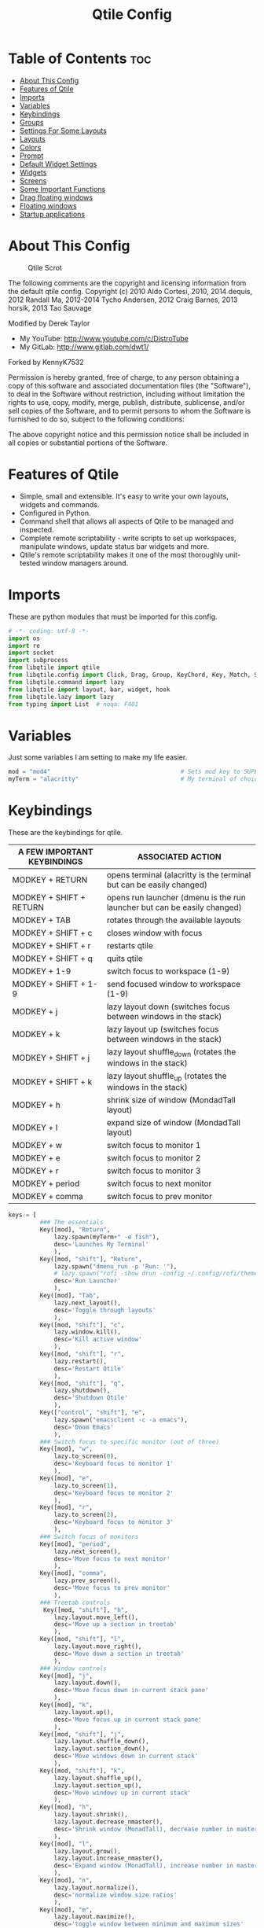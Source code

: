 #+TITLE: Qtile Config
#+PROPERTY: header-args :tangle config.py

* Table of Contents :toc:
- [[#about-this-config][About This Config]]
- [[#features-of-qtile][Features of Qtile]]
- [[#imports][Imports]]
- [[#variables][Variables]]
- [[#keybindings][Keybindings]]
- [[#groups][Groups]]
- [[#settings-for-some-layouts][Settings For Some Layouts]]
- [[#layouts][Layouts]]
- [[#colors][Colors]]
- [[#prompt][Prompt]]
- [[#default-widget-settings][Default Widget Settings]]
- [[#widgets][Widgets]]
- [[#screens][Screens]]
- [[#some-important-functions][Some Important Functions]]
- [[#drag-floating-windows][Drag floating windows]]
- [[#floating-windows][Floating windows]]
- [[#startup-applications][Startup applications]]

* About This Config
#+CAPTION: Qtile Scrot
#+ATTR_HTML: :alt Qtile Scrot :title Qtile Scrot :align left
[[https://gitlab.com/dwt1/dotfiles/-/raw/master/.screenshots/dotfiles07-thumb.png]]

The following comments are the copyright and licensing information from the default
qtile config. Copyright (c) 2010 Aldo Cortesi, 2010, 2014 dequis, 2012 Randall Ma,
2012-2014 Tycho Andersen, 2012 Craig Barnes, 2013 horsik, 2013 Tao Sauvage

Modified by Derek Taylor
- My YouTube: [[http://www.youtube.com/c/DistroTube][http://www.youtube.com/c/DistroTube]]
- My GitLab:  [[http://www.gitlab.com/dwt1/][http://www.gitlab.com/dwt1/]]

Forked by KennyK7532

Permission is hereby granted, free of charge, to any person obtaining a copy of this
software and associated documentation files (the "Software"), to deal in the Software
without restriction, including without limitation the rights to use, copy, modify,
merge, publish, distribute, sublicense, and/or sell copies of the Software, and to
permit persons to whom the Software is furnished to do so, subject to the following
conditions:

The above copyright notice and this permission notice shall be included in all copies
or substantial portions of the Software.

* Features of Qtile
- Simple, small and extensible. It's easy to write your own layouts, widgets and commands.
- Configured in Python.
- Command shell that allows all aspects of Qtile to be managed and inspected.
- Complete remote scriptability - write scripts to set up workspaces, manipulate windows, update status bar widgets and more.
- Qtile's remote scriptability makes it one of the most thoroughly unit-tested window managers around.

* Imports
These are python modules that must be imported for this config.

#+BEGIN_SRC python
# -*- coding: utf-8 -*-
import os
import re
import socket
import subprocess
from libqtile import qtile
from libqtile.config import Click, Drag, Group, KeyChord, Key, Match, Screen
from libqtile.command import lazy
from libqtile import layout, bar, widget, hook
from libqtile.lazy import lazy
from typing import List  # noqa: F401
#+END_SRC

* Variables
Just some variables I am setting to make my life easier.

#+BEGIN_SRC python
mod = "mod4"                                     # Sets mod key to SUPER/WINDOWS
myTerm = "alacritty"                             # My terminal of choice
#+END_SRC

* Keybindings
These are the keybindings for qtile.

| A FEW IMPORTANT KEYBINDINGS | ASSOCIATED ACTION                                                        |
|-----------------------------+--------------------------------------------------------------------------|
| MODKEY + RETURN             | opens terminal (alacritty is the terminal but can be easily changed)     |
| MODKEY + SHIFT + RETURN     | opens run launcher (dmenu is the run launcher but can be easily changed) |
| MODKEY + TAB                | rotates through the available layouts                                    |
| MODKEY + SHIFT + c          | closes window with focus                                                 |
| MODKEY + SHIFT + r          | restarts qtile                                                           |
| MODKEY + SHIFT + q          | quits qtile                                                              |
| MODKEY + 1-9                | switch focus to workspace (1-9)                                          |
| MODKEY + SHIFT + 1-9        | send focused window to workspace (1-9)                                   |
| MODKEY + j                  | lazy layout down (switches focus between windows in the stack)           |
| MODKEY + k                  | lazy layout up (switches focus between windows in the stack)             |
| MODKEY + SHIFT + j          | lazy layout shuffle_down (rotates the windows in the stack)              |
| MODKEY + SHIFT + k          | lazy layout shuffle_up (rotates the windows in the stack)                |
| MODKEY + h                  | shrink size of window (MondadTall layout)                                |
| MODKEY + l                  | expand size of window (MondadTall layout)                                |
| MODKEY + w                  | switch focus to monitor 1                                                |
| MODKEY + e                  | switch focus to monitor 2                                                |
| MODKEY + r                  | switch focus to monitor 3                                                |
| MODKEY + period             | switch focus to next monitor                                             |
| MODKEY + comma              | switch focus to prev monitor                                             |

#+BEGIN_SRC python
keys = [
         ### The essentials
         Key([mod], "Return",
             lazy.spawn(myTerm+" -e fish"),
             desc='Launches My Terminal'
             ),
         Key([mod, "shift"], "Return",
             lazy.spawn("dmenu_run -p 'Run: '"),
             # lazy.spawn("rofi -show drun -config ~/.config/rofi/themes/dt-dmenu.rasi -display-drun \"Run: \" -drun-display-format \"{name}\""),
             desc='Run Launcher'
             ),
         Key([mod], "Tab",
             lazy.next_layout(),
             desc='Toggle through layouts'
             ),
         Key([mod, "shift"], "c",
             lazy.window.kill(),
             desc='Kill active window'
             ),
         Key([mod, "shift"], "r",
             lazy.restart(),
             desc='Restart Qtile'
             ),
         Key([mod, "shift"], "q",
             lazy.shutdown(),
             desc='Shutdown Qtile'
             ),
         Key(["control", "shift"], "e",
             lazy.spawn("emacsclient -c -a emacs"),
             desc='Doom Emacs'
             ),
         ### Switch focus to specific monitor (out of three)
         Key([mod], "w",
             lazy.to_screen(0),
             desc='Keyboard focus to monitor 1'
             ),
         Key([mod], "e",
             lazy.to_screen(1),
             desc='Keyboard focus to monitor 2'
             ),
         Key([mod], "r",
             lazy.to_screen(2),
             desc='Keyboard focus to monitor 3'
             ),
         ### Switch focus of monitors
         Key([mod], "period",
             lazy.next_screen(),
             desc='Move focus to next monitor'
             ),
         Key([mod], "comma",
             lazy.prev_screen(),
             desc='Move focus to prev monitor'
             ),
         ### Treetab controls
          Key([mod, "shift"], "h",
             lazy.layout.move_left(),
             desc='Move up a section in treetab'
             ),
         Key([mod, "shift"], "l",
             lazy.layout.move_right(),
             desc='Move down a section in treetab'
             ),
         ### Window controls
         Key([mod], "j",
             lazy.layout.down(),
             desc='Move focus down in current stack pane'
             ),
         Key([mod], "k",
             lazy.layout.up(),
             desc='Move focus up in current stack pane'
             ),
         Key([mod, "shift"], "j",
             lazy.layout.shuffle_down(),
             lazy.layout.section_down(),
             desc='Move windows down in current stack'
             ),
         Key([mod, "shift"], "k",
             lazy.layout.shuffle_up(),
             lazy.layout.section_up(),
             desc='Move windows up in current stack'
             ),
         Key([mod], "h",
             lazy.layout.shrink(),
             lazy.layout.decrease_nmaster(),
             desc='Shrink window (MonadTall), decrease number in master pane (Tile)'
             ),
         Key([mod], "l",
             lazy.layout.grow(),
             lazy.layout.increase_nmaster(),
             desc='Expand window (MonadTall), increase number in master pane (Tile)'
             ),
         Key([mod], "n",
             lazy.layout.normalize(),
             desc='normalize window size ratios'
             ),
         Key([mod], "m",
             lazy.layout.maximize(),
             desc='toggle window between minimum and maximum sizes'
             ),
         Key([mod, "shift"], "f",
             lazy.window.toggle_floating(),
             desc='toggle floating'
             ),
         Key([mod], "f",
             lazy.window.toggle_fullscreen(),
             desc='toggle fullscreen'
             ),
         ### Stack controls
         Key([mod, "shift"], "Tab",
             lazy.layout.rotate(),
             lazy.layout.flip(),
             desc='Switch which side main pane occupies (XmonadTall)'
             ),
          Key([mod], "space",
             lazy.layout.next(),
             desc='Switch window focus to other pane(s) of stack'
             ),
         Key([mod, "shift"], "space",
             lazy.layout.toggle_split(),
             desc='Toggle between split and unsplit sides of stack'
             ),
         # Emacs programs launched using the key chord CTRL+e followed by 'key'
         KeyChord(["control"],"e", [
             Key([], "e",
                 lazy.spawn("emacsclient -c -a 'emacs'"),
                 desc='Launch Emacs'
                 ),
             Key([], "b",
                 lazy.spawn("emacsclient -c -a 'emacs' --eval '(ibuffer)'"),
                 desc='Launch ibuffer inside Emacs'
                 ),
             Key([], "d",
                 lazy.spawn("emacsclient -c -a 'emacs' --eval '(dired nil)'"),
                 desc='Launch dired inside Emacs'
                 ),
             Key([], "i",
                 lazy.spawn("emacsclient -c -a 'emacs' --eval '(erc)'"),
                 desc='Launch erc inside Emacs'
                 ),
             Key([], "m",
                 lazy.spawn("emacsclient -c -a 'emacs' --eval '(mu4e)'"),
                 desc='Launch mu4e inside Emacs'
                 ),
             Key([], "n",
                 lazy.spawn("emacsclient -c -a 'emacs' --eval '(elfeed)'"),
                 desc='Launch elfeed inside Emacs'
                 ),
             Key([], "s",
                 lazy.spawn("emacsclient -c -a 'emacs' --eval '(eshell)'"),
                 desc='Launch the eshell inside Emacs'
                 ),
             Key([], "v",
                 lazy.spawn("emacsclient -c -a 'emacs' --eval '(+vterm/here nil)'"),
                 desc='Launch vterm inside Emacs'
                 )
         ]),
         # Dmenu scripts launched using the key chord SUPER+p followed by 'key'
         KeyChord([mod], "p", [
             Key([], "e",
                 lazy.spawn("./dmscripts/dmconf"),
                 desc='Choose a config file to edit'
                 ),
             Key([], "i",
                 lazy.spawn("./dmscripts/dmscrot"),
                 desc='Take screenshots via dmenu'
                 ),
             Key([], "k",
                 lazy.spawn("./dmscripts/dmkill"),
                 desc='Kill processes via dmenu'
                 ),
             Key([], "l",
                 lazy.spawn("./dmscripts/dmlogout"),
                 desc='A logout menu'
                 ),
             Key([], "m",
                 lazy.spawn("./dmscripts/dman"),
                 desc='Search manpages in dmenu'
                 ),
             Key([], "o",
                 lazy.spawn("./dmscripts/dmqute"),
                 desc='Search your qutebrowser bookmarks and quickmarks'
                 ),
             Key([], "r",
                 lazy.spawn("./dmscripts/dmred"),
                 desc='Search reddit via dmenu'
                 ),
             Key([], "s",
                 lazy.spawn("./dmscripts/dmsearch"),
                 desc='Search various search engines via dmenu'
                 ),
             Key([], "p",
                 lazy.spawn("passmenu"),
                 desc='Retrieve passwords with dmenu'
                 )
         ])
]
#+END_SRC

* Groups
Groups are really workspaces.

#+BEGIN_SRC python
group_names = [("WWW", {'layout': 'monadtall'}),
               ("DEV", {'layout': 'monadtall'}),
               ("SYS", {'layout': 'monadtall'}),
               ("DOC", {'layout': 'monadtall'}),
               ("VBOX", {'layout': 'monadtall'}),
               ("CHAT", {'layout': 'monadtall'}),
               ("MUS", {'layout': 'monadtall'}),
               ("VID", {'layout': 'monadtall'}),
               ("GFX", {'layout': 'floating'})]

groups = [Group(name, **kwargs) for name, kwargs in group_names]

for i, (name, kwargs) in enumerate(group_names, 1):
    keys.append(Key([mod], str(i), lazy.group[name].toscreen()))        # Switch to another group
    keys.append(Key([mod, "shift"], str(i), lazy.window.togroup(name))) # Send current window to another group
#+END_SRC

* Settings For Some Layouts
Settings that I use in most layouts, so I'm defining them one time here.

#+BEGIN_SRC python
layout_theme = {"border_width": 2,
                "margin": 8,
                "border_focus": "e1acff",
                "border_normal": "1D2330"
                }
#+END_SRC

* Layouts
The layouts that I use, plus several that I don't use. Uncomment the layouts you want; comment out the ones that you don't want to use.

#+BEGIN_SRC python
layouts = [
    #layout.MonadWide(**layout_theme),
    #layout.Bsp(**layout_theme),
    #layout.Stack(stacks=2, **layout_theme),
    #layout.Columns(**layout_theme),
    #layout.RatioTile(**layout_theme),
    #layout.Tile(shift_windows=True, **layout_theme),
    #layout.VerticalTile(**layout_theme),
    #layout.Matrix(**layout_theme),
    #layout.Zoomy(**layout_theme),
    layout.MonadTall(**layout_theme),
    layout.Max(**layout_theme),
    layout.Stack(num_stacks=2),
    layout.RatioTile(**layout_theme),
    layout.TreeTab(
         font = "Ubuntu",
         fontsize = 10,
         sections = ["FIRST", "SECOND", "THIRD", "FOURTH"],
         section_fontsize = 10,
         border_width = 2,
         bg_color = "1c1f24",
         active_bg = "c678dd",
         active_fg = "000000",
         inactive_bg = "a9a1e1",
         inactive_fg = "1c1f24",
         padding_left = 0,
         padding_x = 0,
         padding_y = 5,
         section_top = 10,
         section_bottom = 20,
         level_shift = 8,
         vspace = 3,
         panel_width = 200
         ),
    layout.Floating(**layout_theme)
]
#+END_SRC

* Colors
Defining some colors for use in our panel.  Colors have two values because you can use gradients.

#+BEGIN_SRC python
colors = [["#282c34", "#282c34"], # panel background
          ["#3d3f4b", "#434758"], # background for current screen tab
          ["#ffffff", "#ffffff"], # font color for group names
          ["#ff5555", "#ff5555"], # border line color for current tab
          ["#74438f", "#74438f"], # border line color for 'other tabs' and color for 'odd widgets'
          ["#4f76c7", "#4f76c7"], # color for the 'even widgets'
          ["#e1acff", "#e1acff"], # window name
          ["#ecbbfb", "#ecbbfb"]] # backbround for inactive screens
#+END_SRC

* Prompt
Settings for the qtile run prompt, even though I don't actually use this. I prefer to use dmenu instead.

#+BEGIN_SRC python
prompt = "{0}@{1}: ".format(os.environ["USER"], socket.gethostname())
#+END_SRC

* Default Widget Settings
Defining a few default widget key values.

#+BEGIN_SRC python
##### DEFAULT WIDGET SETTINGS #####
widget_defaults = dict(
    font="Ubuntu Mono",
    fontsize = 12,
    padding = 2,
    background=colors[2]
)
extension_defaults = widget_defaults.copy()
#+END_SRC

* Widgets
This is the bar, or the panel, and the widgets within the bar.

#+BEGIN_SRC python
def init_widgets_list():
    widgets_list = [
              widget.Sep(
                       linewidth = 0,
                       padding = 6,
                       foreground = colors[2],
                       background = colors[0]
                       ),
              widget.Image(
                       filename = "~/.config/qtile/icons/python-white.png",
                       scale = "False",
                       mouse_callbacks = {'Button1': lambda: qtile.cmd_spawn(myTerm)}
                       ),
             widget.Sep(
                       linewidth = 0,
                       padding = 6,
                       foreground = colors[2],
                       background = colors[0]
                       ),
              widget.GroupBox(
                       font = "Ubuntu Bold",
                       fontsize = 9,
                       margin_y = 3,
                       margin_x = 0,
                       padding_y = 5,
                       padding_x = 3,
                       borderwidth = 3,
                       active = colors[2],
                       inactive = colors[7],
                       rounded = False,
                       highlight_color = colors[1],
                       highlight_method = "line",
                       this_current_screen_border = colors[6],
                       this_screen_border = colors [4],
                       other_current_screen_border = colors[6],
                       other_screen_border = colors[4],
                       foreground = colors[2],
                       background = colors[0]
                       ),
              widget.Prompt(
                       prompt = prompt,
                       font = "Ubuntu Mono",
                       padding = 10,
                       foreground = colors[3],
                       background = colors[1]
                       ),
              widget.Sep(
                       linewidth = 0,
                       padding = 40,
                       foreground = colors[2],
                       background = colors[0]
                       ),
              widget.WindowName(
                       foreground = colors[6],
                       background = colors[0],
                       padding = 0
                       ),
              widget.Systray(
                       background = colors[0],
                       padding = 5
                       ),
              widget.Sep(
                       linewidth = 0,
                       padding = 6,
                       foreground = colors[0],
                       background = colors[0]
                       ),
              widget.TextBox(
                       text = '',
                       background = colors[0],
                       foreground = colors[4],
                       padding = 0,
                       fontsize = 37
                       ),
             widget.Net(
                       interface = "enp6s0",
                       format = '{down} ↓↑ {up}',
                       foreground = colors[2],
                       background = colors[4],
                       padding = 5
                       ),
              widget.TextBox(
                       text = '',
                       background = colors[4],
                       foreground = colors[5],
                       padding = 0,
                       fontsize = 37
                       ),
              widget.TextBox(
                       text = " 🌡 TEMP NOT SHOWN ",
                       padding = 2,
                       foreground = colors[2],
                       background = colors[5],
                       fontsize = 11
                       ),
              # widget.ThermalSensor(
              #          foreground = colors[2],
              #          background = colors[5],
              #          threshold = 90,
              #          padding = 5
              #          ),
              widget.TextBox(
                       text='',
                       background = colors[5],
                       foreground = colors[4],
                       padding = 0,
                       fontsize = 37
                       ),
              widget.TextBox(
                       text = " ⟳",
                       padding = 2,
                       foreground = colors[2],
                       background = colors[4],
                       fontsize = 14
                       ),
              widget.CheckUpdates(
                       update_interval = 1800,
                       distro = "Arch_checkupdates",
                       display_format = "{updates} Updates",
                       foreground = colors[2],
                       mouse_callbacks = {'Button1': lambda: qtile.cmd_spawn(myTerm + ' -e sudo pacman -Syu')},
                       background = colors[4]
                       ),
              widget.TextBox(
                       text = '',
                       background = colors[4],
                       foreground = colors[5],
                       padding = 0,
                       fontsize = 37
                       ),
              widget.TextBox(
                       text = " 🖬",
                       foreground = colors[2],
                       background = colors[5],
                       padding = 0,
                       fontsize = 14
                       ),
              widget.Memory(
                       foreground = colors[2],
                       background = colors[5],
                       mouse_callbacks = {'Button1': lambda: qtile.cmd_spawn(myTerm + ' -e htop')},
                       padding = 5
                       ),
              widget.TextBox(
                       text='',
                       background = colors[5],
                       foreground = colors[4],
                       padding = 0,
                       fontsize = 37
                       ),
              widget.TextBox(
                       text = " ₿",
                       padding = 0,
                       foreground = colors[2],
                       background = colors[4],
                       fontsize = 12
                       ),
              widget.BitcoinTicker(
                       foreground = colors[2],
                       background = colors[4],
                       padding = 5
                       ),
              widget.TextBox(
                       text = '',
                       background = colors[4],
                       foreground = colors[5],
                       padding = 0,
                       fontsize = 37
                       ),
              widget.TextBox(
                      text = " Vol:",
                       foreground = colors[2],
                       background = colors[5],
                       padding = 0
                       ),
              widget.Volume(
                       foreground = colors[2],
                       background = colors[5],
                       padding = 5
                       ),
              widget.TextBox(
                       text = '',
                       background = colors[5],
                       foreground = colors[4],
                       padding = 0,
                       fontsize = 37
                       ),
              widget.CurrentLayoutIcon(
                       custom_icon_paths = [os.path.expanduser("~/.config/qtile/icons")],
                       foreground = colors[0],
                       background = colors[4],
                       padding = 0,
                       scale = 0.7
                       ),
              widget.CurrentLayout(
                       foreground = colors[2],
                       background = colors[4],
                       padding = 5
                       ),
              widget.TextBox(
                       text = '',
                       background = colors[4],
                       foreground = colors[5],
                       padding = 0,
                       fontsize = 37
                       ),
              widget.Clock(
                       foreground = colors[2],
                       background = colors[5],
                       format = "%A, %B %d - %H:%M "
                       ),
              ]
    return widgets_list
#+END_SRC

* Screens
Screen settings for my triple monitor setup.

#+BEGIN_SRC python
def init_widgets_screen1():
    widgets_screen1 = init_widgets_list()
    del widgets_screen1[7:8]               # Slicing removes unwanted widgets (systray) on Monitors 1,3
    return widgets_screen1

def init_widgets_screen2():
    widgets_screen2 = init_widgets_list()
    return widgets_screen2                 # Monitor 2 will display all widgets in widgets_list

def init_screens():
    return [Screen(top=bar.Bar(widgets=init_widgets_screen1(), opacity=1.0, size=20)),
            Screen(top=bar.Bar(widgets=init_widgets_screen2(), opacity=1.0, size=20)),
            Screen(top=bar.Bar(widgets=init_widgets_screen1(), opacity=1.0, size=20))]

if __name__ in ["config", "__main__"]:
    screens = init_screens()
    widgets_list = init_widgets_list()
    widgets_screen1 = init_widgets_screen1()
    widgets_screen2 = init_widgets_screen2()
#+END_SRC

* Some Important Functions

#+begin_src python
def window_to_prev_group(qtile):
    if qtile.currentWindow is not None:
        i = qtile.groups.index(qtile.currentGroup)
        qtile.currentWindow.togroup(qtile.groups[i - 1].name)

def window_to_next_group(qtile):
    if qtile.currentWindow is not None:
        i = qtile.groups.index(qtile.currentGroup)
        qtile.currentWindow.togroup(qtile.groups[i + 1].name)

def window_to_previous_screen(qtile):
    i = qtile.screens.index(qtile.current_screen)
    if i != 0:
        group = qtile.screens[i - 1].group.name
        qtile.current_window.togroup(group)

def window_to_next_screen(qtile):
    i = qtile.screens.index(qtile.current_screen)
    if i + 1 != len(qtile.screens):
        group = qtile.screens[i + 1].group.name
        qtile.current_window.togroup(group)

def switch_screens(qtile):
    i = qtile.screens.index(qtile.current_screen)
    group = qtile.screens[i - 1].group
    qtile.current_screen.set_group(group)
#+end_src

* Drag floating windows
Defining some mousebindings for use with floating windows.

#+BEGIN_SRC python
mouse = [
    Drag([mod], "Button1", lazy.window.set_position_floating(),
         start=lazy.window.get_position()),
    Drag([mod], "Button3", lazy.window.set_size_floating(),
         start=lazy.window.get_size()),
    Click([mod], "Button2", lazy.window.bring_to_front())
]

dgroups_key_binder = None
dgroups_app_rules = []  # type: List
main = None
follow_mouse_focus = True
bring_front_click = False
cursor_warp = False
#+END_SRC

* Floating windows
Defining what class of windows should always be floating.

#+BEGIN_SRC python
floating_layout = layout.Floating(float_rules=[
    # Run the utility of `xprop` to see the wm class and name of an X client.
    # default_float_rules include: utility, notification, toolbar, splash, dialog,
    # file_progress, confirm, download and error.
    ,*layout.Floating.default_float_rules,
    Match(title='Confirmation'),      # tastyworks exit box
    Match(title='Qalculate!'),        # qalculate-gtk
    Match(wm_class='kdenlive'),       # kdenlive
    Match(wm_class='pinentry-gtk-2'), # GPG key password entry
])
auto_fullscreen = True
focus_on_window_activation = "smart"
#+END_SRC

* Startup applications
The applications that should autostart every time qtile is started.

#+BEGIN_SRC python
@hook.subscribe.startup_once
def start_once():
    home = os.path.expanduser('~')
    subprocess.call([home + '/.config/qtile/autostart.sh'])

# XXX: Gasp! We're lying here. In fact, nobody really uses or cares about this
# string besides java UI toolkits; you can see several discussions on the
# mailing lists, GitHub issues, and other WM documentation that suggest setting
# this string if your java app doesn't work correctly. We may as well just lie
# and say that we're a working one by default.
#
# We choose LG3D to maximize irony: it is a 3D non-reparenting WM written in
# java that happens to be on java's whitelist.
wmname = "LG3D"
#+END_SRC
